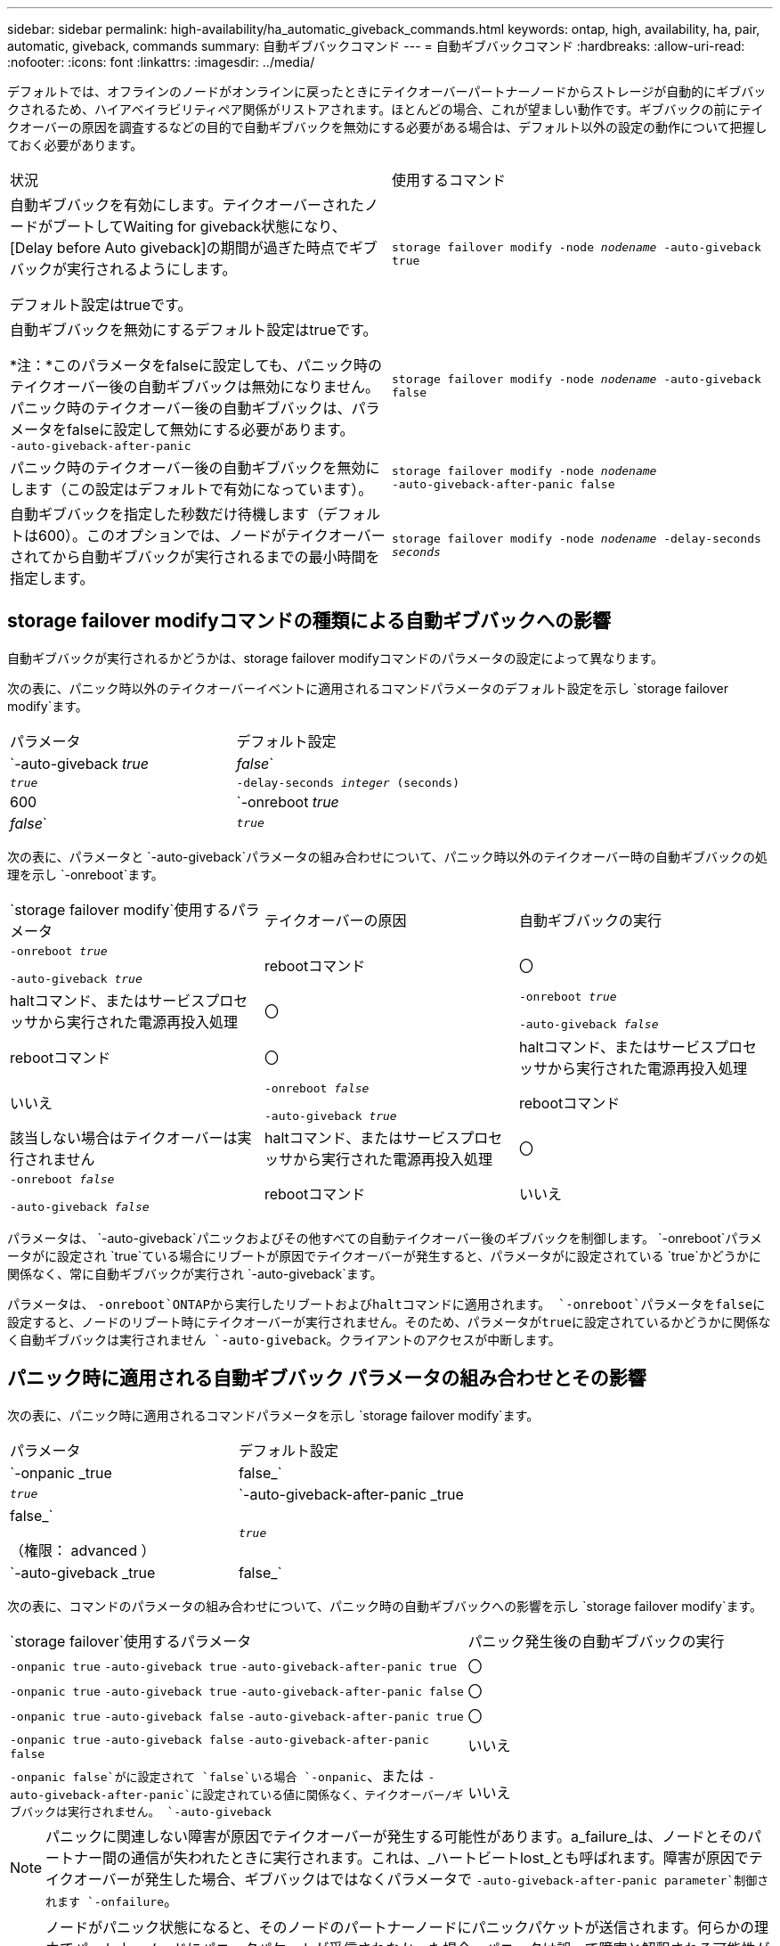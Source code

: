 ---
sidebar: sidebar 
permalink: high-availability/ha_automatic_giveback_commands.html 
keywords: ontap, high, availability, ha, pair, automatic, giveback, commands 
summary: 自動ギブバックコマンド 
---
= 自動ギブバックコマンド
:hardbreaks:
:allow-uri-read: 
:nofooter: 
:icons: font
:linkattrs: 
:imagesdir: ../media/


[role="lead"]
デフォルトでは、オフラインのノードがオンラインに戻ったときにテイクオーバーパートナーノードからストレージが自動的にギブバックされるため、ハイアベイラビリティペア関係がリストアされます。ほとんどの場合、これが望ましい動作です。ギブバックの前にテイクオーバーの原因を調査するなどの目的で自動ギブバックを無効にする必要がある場合は、デフォルト以外の設定の動作について把握しておく必要があります。

|===


| 状況 | 使用するコマンド 


 a| 
自動ギブバックを有効にします。テイクオーバーされたノードがブートしてWaiting for giveback状態になり、[Delay before Auto giveback]の期間が過ぎた時点でギブバックが実行されるようにします。

デフォルト設定はtrueです。
 a| 
`storage failover modify ‑node _nodename_ ‑auto‑giveback true`



 a| 
自動ギブバックを無効にするデフォルト設定はtrueです。

*注：*このパラメータをfalseに設定しても、パニック時のテイクオーバー後の自動ギブバックは無効になりません。パニック時のテイクオーバー後の自動ギブバックは、パラメータをfalseに設定して無効にする必要があります。 `‑auto‑giveback‑after‑panic`
 a| 
`storage failover modify ‑node _nodename_ ‑auto‑giveback false`



 a| 
パニック時のテイクオーバー後の自動ギブバックを無効にします（この設定はデフォルトで有効になっています）。
 a| 
`storage failover modify ‑node _nodename_ ‑auto‑giveback‑after‑panic false`



 a| 
自動ギブバックを指定した秒数だけ待機します（デフォルトは600）。このオプションでは、ノードがテイクオーバーされてから自動ギブバックが実行されるまでの最小時間を指定します。
 a| 
`storage failover modify ‑node _nodename_ ‑delay‑seconds _seconds_`

|===


== storage failover modifyコマンドの種類による自動ギブバックへの影響

自動ギブバックが実行されるかどうかは、storage failover modifyコマンドのパラメータの設定によって異なります。

次の表に、パニック時以外のテイクオーバーイベントに適用されるコマンドパラメータのデフォルト設定を示し `storage failover modify`ます。

|===


| パラメータ | デフォルト設定 


 a| 
`-auto-giveback _true_ | _false_`
 a| 
`_true_`



 a| 
`-delay-seconds _integer_ (seconds)`
 a| 
600



 a| 
`-onreboot _true_ | _false_`
 a| 
`_true_`

|===
次の表に、パラメータと `-auto-giveback`パラメータの組み合わせについて、パニック時以外のテイクオーバー時の自動ギブバックの処理を示し `-onreboot`ます。

|===


| `storage failover modify`使用するパラメータ | テイクオーバーの原因 | 自動ギブバックの実行 


 a| 
`-onreboot _true_`

`-auto-giveback _true_`
| rebootコマンド | 〇 


| haltコマンド、またはサービスプロセッサから実行された電源再投入処理 | 〇 


 a| 
`-onreboot _true_`

`-auto-giveback _false_`
| rebootコマンド | 〇 


| haltコマンド、またはサービスプロセッサから実行された電源再投入処理 | いいえ 


 a| 
`-onreboot _false_`

`-auto-giveback _true_`
| rebootコマンド | 該当しない場合はテイクオーバーは実行されません 


| haltコマンド、またはサービスプロセッサから実行された電源再投入処理 | 〇 


 a| 
`-onreboot _false_`

`-auto-giveback _false_`
| rebootコマンド | いいえ 


| haltコマンド、またはサービスプロセッサから実行された電源再投入処理 | いいえ 
|===
パラメータは、 `-auto-giveback`パニックおよびその他すべての自動テイクオーバー後のギブバックを制御します。 `-onreboot`パラメータがに設定され `true`ている場合にリブートが原因でテイクオーバーが発生すると、パラメータがに設定されている `true`かどうかに関係なく、常に自動ギブバックが実行され `-auto-giveback`ます。

パラメータは、 `-onreboot`ONTAPから実行したリブートおよびhaltコマンドに適用されます。 `-onreboot`パラメータをfalseに設定すると、ノードのリブート時にテイクオーバーが実行されません。そのため、パラメータがtrueに設定されているかどうかに関係なく自動ギブバックは実行されません `-auto-giveback`。クライアントのアクセスが中断します。



== パニック時に適用される自動ギブバック パラメータの組み合わせとその影響

次の表に、パニック時に適用されるコマンドパラメータを示し `storage failover modify`ます。

|===


| パラメータ | デフォルト設定 


 a| 
`-onpanic _true | false_`
 a| 
`_true_`



 a| 
`-auto-giveback-after-panic _true | false_`

（権限： advanced ）
 a| 
`_true_`



 a| 
`-auto-giveback _true | false_`
 a| 
`_true_`

|===
次の表に、コマンドのパラメータの組み合わせについて、パニック時の自動ギブバックへの影響を示し `storage failover modify`ます。

[cols="60,40"]
|===


| `storage failover`使用するパラメータ | パニック発生後の自動ギブバックの実行 


| `-onpanic true`
`-auto-giveback true`
`-auto-giveback-after-panic true` | 〇 


| `-onpanic true`
`-auto-giveback true`
`-auto-giveback-after-panic false` | 〇 


| `-onpanic true`
`-auto-giveback false`
`-auto-giveback-after-panic true` | 〇 


| `-onpanic true`
`-auto-giveback false`
`-auto-giveback-after-panic false` | いいえ 


| `-onpanic false`がに設定されて `false`いる場合 `-onpanic`、または `-auto-giveback-after-panic`に設定されている値に関係なく、テイクオーバー/ギブバックは実行されません。 `-auto-giveback` | いいえ 
|===

NOTE: パニックに関連しない障害が原因でテイクオーバーが発生する可能性があります。a_failure_は、ノードとそのパートナー間の通信が失われたときに実行されます。これは、_ハートビートlost_とも呼ばれます。障害が原因でテイクオーバーが発生した場合、ギブバックはではなくパラメータで `-auto-giveback-after-panic parameter`制御されます `-onfailure`。


NOTE: ノードがパニック状態になると、そのノードのパートナーノードにパニックパケットが送信されます。何らかの理由でパートナーノードにパニックパケットが受信されなかった場合、パニックは誤って障害と解釈される可能性があります。パニックパケットを受信しないと、パートナーノードは通信が失われたことだけを認識し、パニックが発生したことを認識しません。この場合、通信の喪失はパニックではなく障害としてパートナーノードで処理され、ギブバックは（ではなく）パラメータで制御され `-onfailure`ます `-auto-giveback-after-panic parameter`。

の詳細については `storage failover modify`、をlink:https://docs.netapp.com/us-en/ontap-cli/storage-failover-modify.html["ONTAPコマンド リファレンス"^]参照してください。
